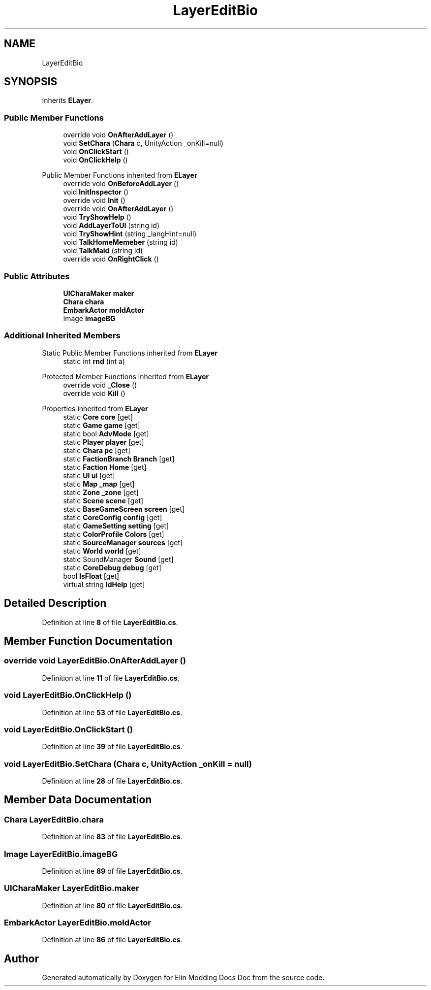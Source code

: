 .TH "LayerEditBio" 3 "Elin Modding Docs Doc" \" -*- nroff -*-
.ad l
.nh
.SH NAME
LayerEditBio
.SH SYNOPSIS
.br
.PP
.PP
Inherits \fBELayer\fP\&.
.SS "Public Member Functions"

.in +1c
.ti -1c
.RI "override void \fBOnAfterAddLayer\fP ()"
.br
.ti -1c
.RI "void \fBSetChara\fP (\fBChara\fP c, UnityAction _onKill=null)"
.br
.ti -1c
.RI "void \fBOnClickStart\fP ()"
.br
.ti -1c
.RI "void \fBOnClickHelp\fP ()"
.br
.in -1c

Public Member Functions inherited from \fBELayer\fP
.in +1c
.ti -1c
.RI "override void \fBOnBeforeAddLayer\fP ()"
.br
.ti -1c
.RI "void \fBInitInspector\fP ()"
.br
.ti -1c
.RI "override void \fBInit\fP ()"
.br
.ti -1c
.RI "override void \fBOnAfterAddLayer\fP ()"
.br
.ti -1c
.RI "void \fBTryShowHelp\fP ()"
.br
.ti -1c
.RI "void \fBAddLayerToUI\fP (string id)"
.br
.ti -1c
.RI "void \fBTryShowHint\fP (string _langHint=null)"
.br
.ti -1c
.RI "void \fBTalkHomeMemeber\fP (string id)"
.br
.ti -1c
.RI "void \fBTalkMaid\fP (string id)"
.br
.ti -1c
.RI "override void \fBOnRightClick\fP ()"
.br
.in -1c
.SS "Public Attributes"

.in +1c
.ti -1c
.RI "\fBUICharaMaker\fP \fBmaker\fP"
.br
.ti -1c
.RI "\fBChara\fP \fBchara\fP"
.br
.ti -1c
.RI "\fBEmbarkActor\fP \fBmoldActor\fP"
.br
.ti -1c
.RI "Image \fBimageBG\fP"
.br
.in -1c
.SS "Additional Inherited Members"


Static Public Member Functions inherited from \fBELayer\fP
.in +1c
.ti -1c
.RI "static int \fBrnd\fP (int a)"
.br
.in -1c

Protected Member Functions inherited from \fBELayer\fP
.in +1c
.ti -1c
.RI "override void \fB_Close\fP ()"
.br
.ti -1c
.RI "override void \fBKill\fP ()"
.br
.in -1c

Properties inherited from \fBELayer\fP
.in +1c
.ti -1c
.RI "static \fBCore\fP \fBcore\fP\fR [get]\fP"
.br
.ti -1c
.RI "static \fBGame\fP \fBgame\fP\fR [get]\fP"
.br
.ti -1c
.RI "static bool \fBAdvMode\fP\fR [get]\fP"
.br
.ti -1c
.RI "static \fBPlayer\fP \fBplayer\fP\fR [get]\fP"
.br
.ti -1c
.RI "static \fBChara\fP \fBpc\fP\fR [get]\fP"
.br
.ti -1c
.RI "static \fBFactionBranch\fP \fBBranch\fP\fR [get]\fP"
.br
.ti -1c
.RI "static \fBFaction\fP \fBHome\fP\fR [get]\fP"
.br
.ti -1c
.RI "static \fBUI\fP \fBui\fP\fR [get]\fP"
.br
.ti -1c
.RI "static \fBMap\fP \fB_map\fP\fR [get]\fP"
.br
.ti -1c
.RI "static \fBZone\fP \fB_zone\fP\fR [get]\fP"
.br
.ti -1c
.RI "static \fBScene\fP \fBscene\fP\fR [get]\fP"
.br
.ti -1c
.RI "static \fBBaseGameScreen\fP \fBscreen\fP\fR [get]\fP"
.br
.ti -1c
.RI "static \fBCoreConfig\fP \fBconfig\fP\fR [get]\fP"
.br
.ti -1c
.RI "static \fBGameSetting\fP \fBsetting\fP\fR [get]\fP"
.br
.ti -1c
.RI "static \fBColorProfile\fP \fBColors\fP\fR [get]\fP"
.br
.ti -1c
.RI "static \fBSourceManager\fP \fBsources\fP\fR [get]\fP"
.br
.ti -1c
.RI "static \fBWorld\fP \fBworld\fP\fR [get]\fP"
.br
.ti -1c
.RI "static SoundManager \fBSound\fP\fR [get]\fP"
.br
.ti -1c
.RI "static \fBCoreDebug\fP \fBdebug\fP\fR [get]\fP"
.br
.ti -1c
.RI "bool \fBIsFloat\fP\fR [get]\fP"
.br
.ti -1c
.RI "virtual string \fBIdHelp\fP\fR [get]\fP"
.br
.in -1c
.SH "Detailed Description"
.PP 
Definition at line \fB8\fP of file \fBLayerEditBio\&.cs\fP\&.
.SH "Member Function Documentation"
.PP 
.SS "override void LayerEditBio\&.OnAfterAddLayer ()"

.PP
Definition at line \fB11\fP of file \fBLayerEditBio\&.cs\fP\&.
.SS "void LayerEditBio\&.OnClickHelp ()"

.PP
Definition at line \fB53\fP of file \fBLayerEditBio\&.cs\fP\&.
.SS "void LayerEditBio\&.OnClickStart ()"

.PP
Definition at line \fB39\fP of file \fBLayerEditBio\&.cs\fP\&.
.SS "void LayerEditBio\&.SetChara (\fBChara\fP c, UnityAction _onKill = \fRnull\fP)"

.PP
Definition at line \fB28\fP of file \fBLayerEditBio\&.cs\fP\&.
.SH "Member Data Documentation"
.PP 
.SS "\fBChara\fP LayerEditBio\&.chara"

.PP
Definition at line \fB83\fP of file \fBLayerEditBio\&.cs\fP\&.
.SS "Image LayerEditBio\&.imageBG"

.PP
Definition at line \fB89\fP of file \fBLayerEditBio\&.cs\fP\&.
.SS "\fBUICharaMaker\fP LayerEditBio\&.maker"

.PP
Definition at line \fB80\fP of file \fBLayerEditBio\&.cs\fP\&.
.SS "\fBEmbarkActor\fP LayerEditBio\&.moldActor"

.PP
Definition at line \fB86\fP of file \fBLayerEditBio\&.cs\fP\&.

.SH "Author"
.PP 
Generated automatically by Doxygen for Elin Modding Docs Doc from the source code\&.
